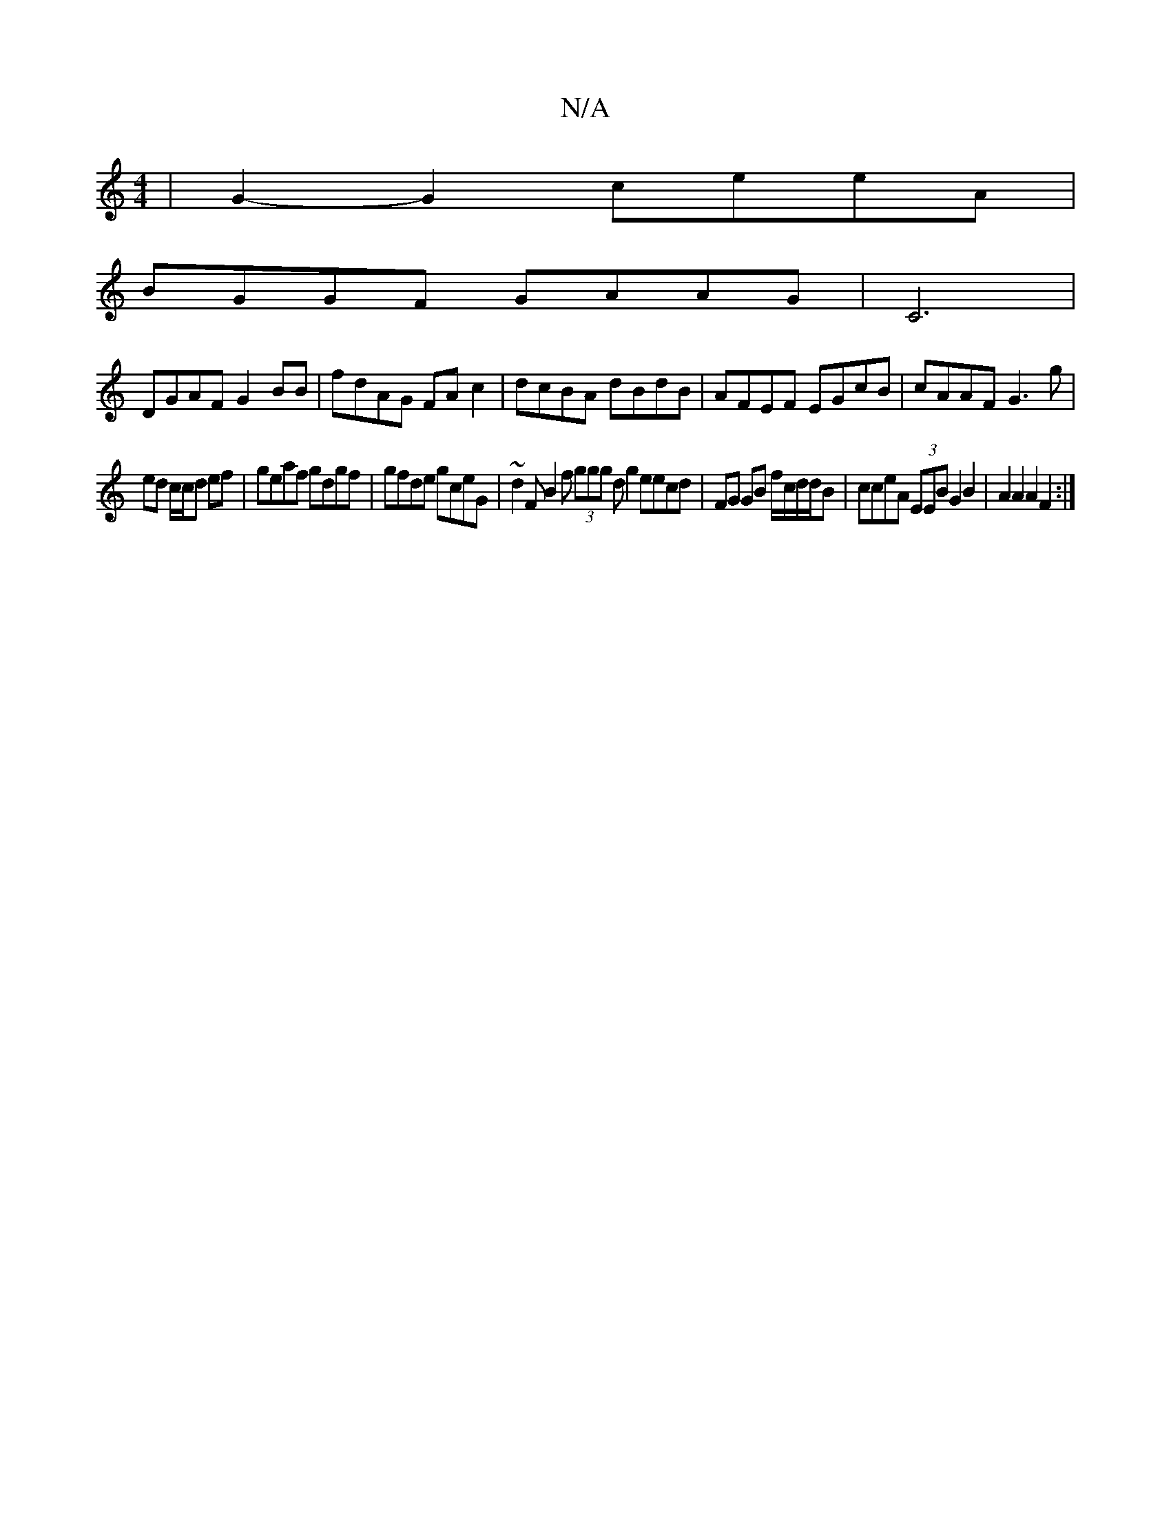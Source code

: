 X:1
T:N/A
M:4/4
R:N/A
K:Cmajor
 | G2 -G2 ceeA |
BGGF GAAG | C6 |
DGAF G2 BB | fdAG FA c2 | dcBA dBdB | AFEF EGcB | cAAF G3 g|
ed c/c/d ef | geaf gdgf | gfde gceG |~d2F B2 f (3ggg dg2eecd | FG GB f/c/d/d/B|cceA (3EEBG2B2|A2A2 A2F2:|